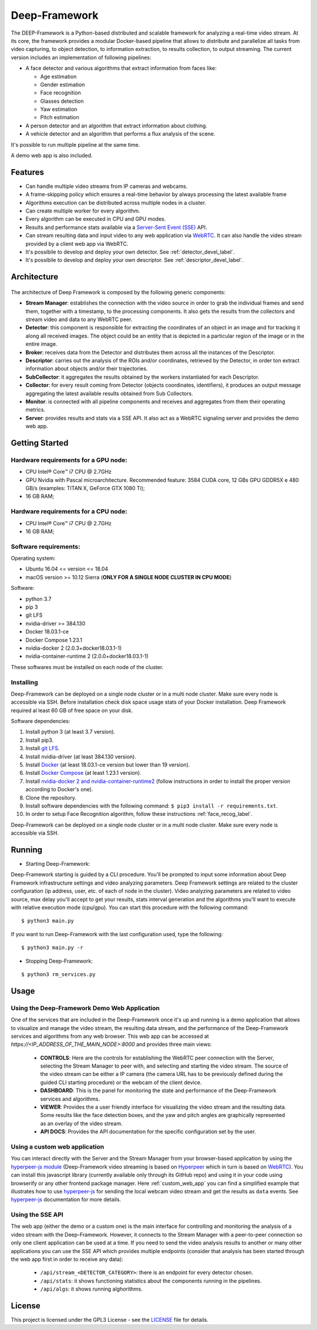 

.. _deep_framework_label:

Deep-Framework
==============

The DEEP-Framework is a Python-based distributed and scalable framework
for analyzing a real-time video stream. At its core, the framework
provides a modular Docker-based pipeline that allows to distribute and
parallelize all tasks from video capturing, to object detection, to
information extraction, to results collection, to output streaming.
The current version includes an implementation of following pipelines:

* A face detector and various algorithms that extract information from faces like:  

  - Age estimation
  - Gender estimation
  - Face recognition
  - Glasses detection
  - Yaw estimation
  - Pitch estimation

* A person detector and an algorithm that extract information about clothing.
* A vehicle detector and an algorithm that performs a flux analysis of the scene.

It's possible to run multiple pipeline at the same time.

A demo web app is also included.

Features
--------

-  Can handle multiple video streams from IP cameras and webcams.
-  A frame-skipping policy which ensures a real-time behavior by always processing the latest available frame
-  Algorithms execution can be distributed across multiple nodes in a cluster.
-  Can create multiple worker for every algorithm.
-  Every algorithm can be executed in CPU and GPU modes.
-  Results and performance stats available via a `Server-Sent Event (SSE) <https://en.wikipedia.org/wiki/Server-sent_events>`__ API.
-  Can stream resulting data and input video to any web application via `WebRTC <https://en.wikipedia.org/wiki/WebRTC>`__. It can also handle the video stream provided by a client web app via WebRTC.
-  It's possibile to develop and deploy your own detector. See :ref:`detector_devel_label`.  
-  It's possibile to develop and deploy your own descriptor. See :ref:`descriptor_devel_label`.

Architecture
------------

.. figure:: _static/schemes.png
   :alt: architecture scheme

The architecture of Deep Framework is composed by the following generic
components: 

* **Stream Manager**: establishes the connection with the video source in order to grab the individual frames and send them, together with a timestamp, to the processing components. It also gets the results from the collectors and stream video and data to any WebRTC peer.
* **Detector**: this component is responsible for extracting the coordinates of an object in an image and for tracking it along all received images. The object could be an entity that is depicted in a particular region of the image or in the entire image.
* **Broker**: receives data from the Detector and distributes them across all the instances of the Descriptor. 
* **Descriptor**: carries out the analysis of the ROIs and/or coordinates, retrieved by the Detector, in order ton extract information about objects and/or their trajectories.
* **SubCollector**: it aggregates the results obtained by the workers instantiated for each Descriptor.
* **Collector**: for every result coming from Detector (objects coordinates, identifiers), it produces an output message aggregating the latest available results obtained from Sub Collectors.
* **Monitor**: is connected with all pipeline components and receives and aggregates from them their operating metrics. 
* **Server**: provides results and stats via a SSE API. It also act as a WebRTC signaling server and provides the demo web app.

Getting Started
---------------

Hardware requirements for a GPU node:
~~~~~~~~~~~~~~~~~~~~~~~~~~~~~~~~~~~~~

-  CPU Intel® Core™ i7 CPU @ 2.7GHz
-  GPU Nvidia with Pascal microarchitecture. Recommended feature: 3584
   CUDA core, 12 GBs GPU GDDR5X e 480 GB/s (examples: TITAN X, GeForce
   GTX 1080 Ti);
-  16 GB RAM;

Hardware requirements for a CPU node:
~~~~~~~~~~~~~~~~~~~~~~~~~~~~~~~~~~~~~

-  CPU Intel® Core™ i7 CPU @ 2.7GHz
-  16 GB RAM;

Software requirements:
~~~~~~~~~~~~~~~~~~~~~~

Operating system:

* Ubuntu 16.04 <= version <= 18.04
* macOS version >= 10.12 Sierra (**ONLY FOR A SINGLE NODE CLUSTER IN CPU MODE**)

Software:

* python 3.7
* pip 3 
* git LFS
* nvidia-driver >= 384.130
* Docker 18.03.1-ce 
* Docker Compose 1.23.1
* nvidia-docker 2 (2.0.3+docker18.03.1-1)
* nvidia-container-runtime 2 (2.0.0+docker18.03.1-1)

These softwares must be installed on each node of the cluster.

Installing
~~~~~~~~~~

Deep-Framework can be deployed on a single node cluster or in a multi
node cluster. Make sure every node is accessible via SSH. Before
installation check disk space usage stats of your Docker installation.
Deep Framework required al least 60 GB of free space on your disk.

Software dependencies:

#. Install python 3 (at least 3.7 version). 
#. Install pip3. 
#. Install `git LFS <https://github.com/git-lfs/git-lfs/wiki/Installation>`__.
#. Install nvidia-driver (at least 384.130 version).
#. Install `Docker <https://docs.docker.com/install/linux/docker-ce/ubuntu/>`__ (at least 18.03.1-ce version but lower than 19 version).
#. Install `Docker Compose <https://docs.docker.com/compose/install/>`__ (at least 1.23.1 version). 
#. Install `nvidia-docker 2 and nvidia-container-runtime2 <https://github.com/nvidia/nvidia-docker/wiki/Installation-(version-2.0)>`__ (follow instructions in order to install the proper version according to Docker's one). 
#. Clone the repository.
#. Install software dependencies with the following command: ``$ pip3 install -r requirements.txt``.
#. In order to setup Face Recognition algorithm, follow these instructions :ref:`face_recog_label`.

Deep-Framework can be deployed on a single node cluster or in a multi node cluster. Make sure every node is accessible via SSH.

Running
-------

-  Starting Deep-Framework:

Deep-Framework starting is guided by a CLI procedure. You'll be prompted
to input some information about Deep Framework infrastructure settings
and video analyzing parameters. Deep Framework settings are related to
the cluster configuration (ip address, user, etc. of each of node in the
cluster). Video analyzing parameters are related to video source, max
delay you'll accept to get your results, stats interval generation and
the algorithms you'll want to execute with relative execution mode
(cpu/gpu). You can start this procedure with the following command:

::

    $ python3 main.py

If you want to run Deep-Framework with the last configuration used, type the following:

::

    $ python3 main.py -r

-  Stopping Deep-Framework: 

::

    $ python3 rm_services.py

Usage
-------

Using the Deep-Framework Demo Web Application
~~~~~~~~~~~~~~~~~~~~~~~~~~~~~~~~~~~~~~~~~~~~~

One of the services that are included in the Deep-Framework once it's up and running is a demo application that allows to visualize and manage the video stream, the resulting data stream, and the performance of the Deep-Framework services and algorithms from any web browser. This web app can be accessed at `https://<IP_ADDRESS_OF_THE_MAIN_NODE>:8000` and provides three main views:

    * **CONTROLS**: Here are the controls for establishing the WebRTC peer connection with the Server, selecting the Stream Manager to peer with, and selecting and starting the video stream. The source of the video stream can be either a IP camera (the camera URL has to be previously defined during the guided CLI starting procedure) or the webcam of the client device.
    * **DASHBOARD**: This is the panel for monitoring the state and performance of the Deep-Framework services and algorithms.
    * **VIEWER**: Provides the a user friendly interface for visualizing the video stream and the resulting data. Some results like the face detection boxes, and the yaw and pitch angles are graphically represented as an overlay of the video stream. 
    * **API DOCS**: Provides the API documentation for the specific configuration set by the user.

Using a custom web application
~~~~~~~~~~~~~~~~~~~~~~~~~~~~~~

You can interact directly with the Server and the Stream Manager from your browser-based application by using the `hyperpeer-js module <https://github.com/crs4/hyperpeer-js>`__ (Deep-Framework video streaming is based on `Hyperpeer <http://www.crs4.it/results/technology-catalogue/hyperpeer/>`__ which in turn is based on `WebRTC <https://en.wikipedia.org/wiki/WebRTC>`__). You can install this javascript library (currently available only through its GitHub repo) and using it in your code using browserify or any other frontend package manager. Here :ref:`custom_web_app` you can find a simplified example that illustrates how to use `hyperpeer-js <https://github.com/crs4/hyperpeer-js>`__ for sending the local webcam video stream and get the results as ``data`` events. See `hyperpeer-js <https://github.com/crs4/hyperpeer-js>`__ documentation for more details.

Using the SSE API
~~~~~~~~~~~~~~~~~

The web app (either the demo or a custom one) is the main interface for controlling and monitoring the analysis of a video stream with the Deep-Framework. However, it connects to the Stream Manager with a peer-to-peer connection so only one client application can be used at a time. If you need to send the video analysis results to another or many other applications you can use the SSE API which provides multiple endpoints (consider that analysis has been started through the web app first in order to receive any data):

  * ``/api/stream_<DETECTOR_CATEGORY>``: there is an endpoint for every detector chosen.
  * ``/api/stats``: it shows functioning statistics about the components running in the pipelines. 
  * ``/api/algs``: it shows running alghorithms.

License
-------

This project is licensed under the GPL3 License - see the `LICENSE <https://github.com/crs4/deep_framework/blob/master/LICENSE>`__ file for details.
